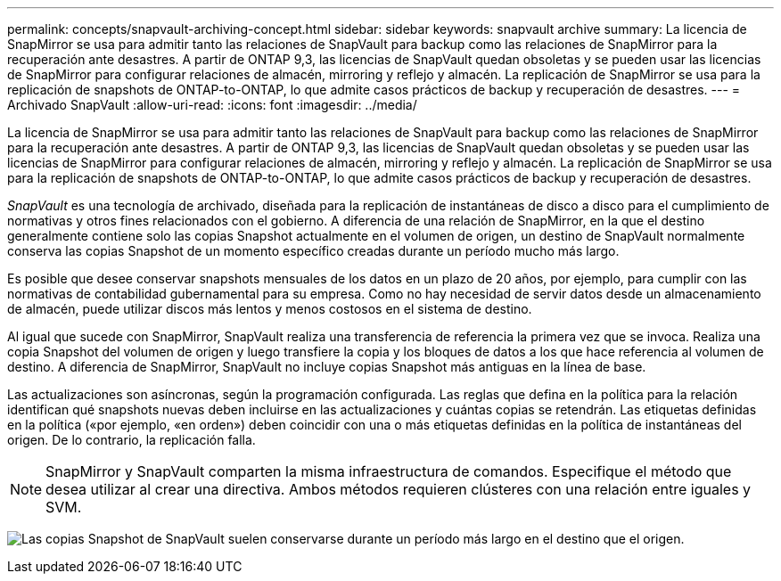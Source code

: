 ---
permalink: concepts/snapvault-archiving-concept.html 
sidebar: sidebar 
keywords: snapvault archive 
summary: La licencia de SnapMirror se usa para admitir tanto las relaciones de SnapVault para backup como las relaciones de SnapMirror para la recuperación ante desastres. A partir de ONTAP 9,3, las licencias de SnapVault quedan obsoletas y se pueden usar las licencias de SnapMirror para configurar relaciones de almacén, mirroring y reflejo y almacén. La replicación de SnapMirror se usa para la replicación de snapshots de ONTAP-to-ONTAP, lo que admite casos prácticos de backup y recuperación de desastres. 
---
= Archivado SnapVault
:allow-uri-read: 
:icons: font
:imagesdir: ../media/


[role="lead"]
La licencia de SnapMirror se usa para admitir tanto las relaciones de SnapVault para backup como las relaciones de SnapMirror para la recuperación ante desastres. A partir de ONTAP 9,3, las licencias de SnapVault quedan obsoletas y se pueden usar las licencias de SnapMirror para configurar relaciones de almacén, mirroring y reflejo y almacén. La replicación de SnapMirror se usa para la replicación de snapshots de ONTAP-to-ONTAP, lo que admite casos prácticos de backup y recuperación de desastres.

_SnapVault_ es una tecnología de archivado, diseñada para la replicación de instantáneas de disco a disco para el cumplimiento de normativas y otros fines relacionados con el gobierno. A diferencia de una relación de SnapMirror, en la que el destino generalmente contiene solo las copias Snapshot actualmente en el volumen de origen, un destino de SnapVault normalmente conserva las copias Snapshot de un momento específico creadas durante un período mucho más largo.

Es posible que desee conservar snapshots mensuales de los datos en un plazo de 20 años, por ejemplo, para cumplir con las normativas de contabilidad gubernamental para su empresa. Como no hay necesidad de servir datos desde un almacenamiento de almacén, puede utilizar discos más lentos y menos costosos en el sistema de destino.

Al igual que sucede con SnapMirror, SnapVault realiza una transferencia de referencia la primera vez que se invoca. Realiza una copia Snapshot del volumen de origen y luego transfiere la copia y los bloques de datos a los que hace referencia al volumen de destino. A diferencia de SnapMirror, SnapVault no incluye copias Snapshot más antiguas en la línea de base.

Las actualizaciones son asíncronas, según la programación configurada. Las reglas que defina en la política para la relación identifican qué snapshots nuevas deben incluirse en las actualizaciones y cuántas copias se retendrán. Las etiquetas definidas en la política («por ejemplo, «en orden») deben coincidir con una o más etiquetas definidas en la política de instantáneas del origen. De lo contrario, la replicación falla.


NOTE: SnapMirror y SnapVault comparten la misma infraestructura de comandos. Especifique el método que desea utilizar al crear una directiva. Ambos métodos requieren clústeres con una relación entre iguales y SVM.

image:snapvault-concepts.gif["Las copias Snapshot de SnapVault suelen conservarse durante un período más largo en el destino que el origen."]

